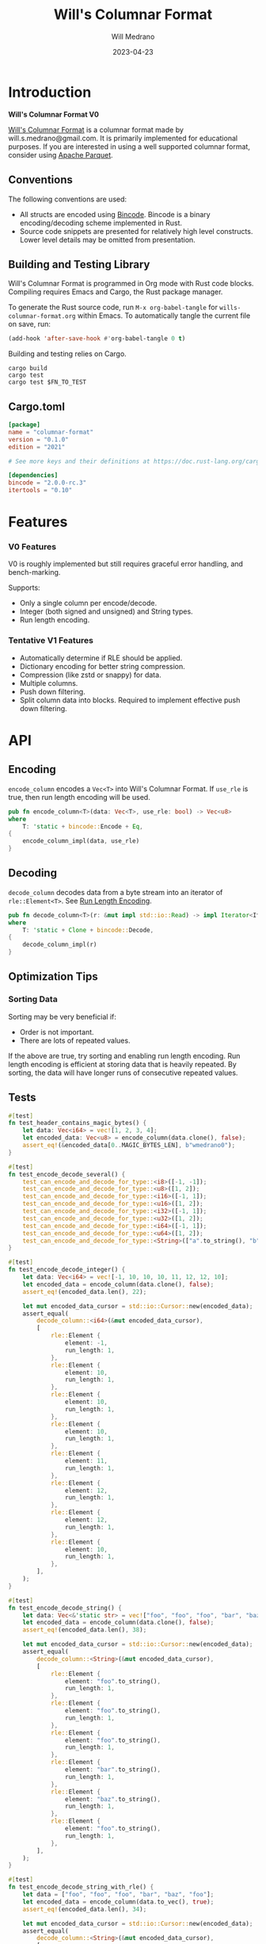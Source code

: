 :PROPERTIES:
:header-args: :comments link
:END:
#+title: Will's Columnar Format
#+author: Will Medrano
#+email: will.s.medrano@gmail.com
#+date: 2023-04-23

* Introduction
:PROPERTIES:
:CUSTOM_ID: Introduction-h6a696o03tj0
:END:

#+begin_src rust :tangle src/lib.rs :exports none
  pub mod rle;

  #[cfg(test)]
  pub mod test_bincode;
  #[cfg(test)]
  mod test_lib;
  #[cfg(test)]
  mod test_rle;

  use bincode::{Decode, Encode};
  use itertools::Either;
  use std::any::TypeId;
#+end_src

#+begin_src rust :tangle src/rle.rs :exports none
  use bincode::{Decode, Encode};
#+end_src

#+begin_src rust :tangle src/test_bincode.rs :exports none
  use crate::rle;
#+end_src

#+begin_src rust :tangle src/test_lib.rs :exports none
  use super::*;
  use itertools::assert_equal;
#+end_src

#+begin_src rust :tangle src/test_rle.rs :exports none
  use crate::rle::*;
  use itertools::assert_equal;
#+end_src

*Will's Columnar Format V0*

[[https://wmedrano.dev/literate-programs/wills-columnar-format][Will's Columnar Format]] is a columnar format made by will.s.medrano@gmail.com. It
is primarily implemented for educational purposes. If you are interested in
using a well supported columnar format, consider using [[https://parquet.apache.org/][Apache Parquet]].

** Conventions
:PROPERTIES:
:CUSTOM_ID: IntroductionConventions-gbb696o03tj0
:END:

The following conventions are used:
- All structs are encoded using [[https://github.com/bincode-org/bincode][Bincode]]. Bincode is a binary
  encoding/decoding scheme implemented in Rust.
- Source code snippets are presented for relatively high level constructs. Lower
  level details may be omitted from presentation.

** Building and Testing Library
:PROPERTIES:
:CUSTOM_ID: IntroductionBuildingandTestingLibrary-r0c696o03tj0
:END:

Will's Columnar Format is programmed in Org mode with Rust code
blocks. Compiling requires Emacs and Cargo, the Rust package manager.

To generate the Rust source code, run ~M-x org-babel-tangle~ for
=wills-columnar-format.org= within Emacs. To automatically tangle the current
file on save, run:

#+begin_src emacs-lisp
  (add-hook 'after-save-hook #'org-babel-tangle 0 t)
#+end_src

Building and testing relies on Cargo.

#+begin_src shell
  cargo build
  cargo test
  cargo test $FN_TO_TEST
#+end_src

** Cargo.toml
:PROPERTIES:
:CUSTOM_ID: IntroductionCargotoml-cqc696o03tj0
:END:

#+begin_src toml :tangle Cargo.toml
  [package]
  name = "columnar-format"
  version = "0.1.0"
  edition = "2021"

  # See more keys and their definitions at https://doc.rust-lang.org/cargo/reference/manifest.html

  [dependencies]
  bincode = "2.0.0-rc.3"
  itertools = "0.10"
#+end_src

* Features
:PROPERTIES:
:CUSTOM_ID: Features-0ed696o03tj0
:END:

*** V0 Features
:PROPERTIES:
:CUSTOM_ID: FeaturesV0Features-81e696o03tj0
:END:

V0 is roughly implemented but still requires graceful error handling, and
bench-marking.

Supports:
- Only a single column per encode/decode.
- Integer (both signed and unsigned) and String types.
- Run length encoding.

*** Tentative V1 Features
:PROPERTIES:
:CUSTOM_ID: FeaturesTentativeV1Features-ppe696o03tj0
:END:

- Automatically determine if RLE should be applied.
- Dictionary encoding for better string compression.
- Compression (like zstd or snappy) for data.
- Multiple columns.
- Push down filtering.
- Split column data into blocks. Required to implement effective push down filtering.

* API
:PROPERTIES:
:CUSTOM_ID: API-6ef696o03tj0
:END:

** Encoding
:PROPERTIES:
:CUSTOM_ID: APIEncoding-w0g696o03tj0
:END:

~encode_column~ encodes a ~Vec<T>~ into Will's Columnar Format. If ~use_rle~ is
true, then run length encoding will be used.

#+begin_src rust :tangle src/lib.rs
  pub fn encode_column<T>(data: Vec<T>, use_rle: bool) -> Vec<u8>
  where
      T: 'static + bincode::Encode + Eq,
  {
      encode_column_impl(data, use_rle)
  }
#+end_src

** Decoding
:PROPERTIES:
:CUSTOM_ID: APIDecoding-npg696o03tj0
:END:

~decode_column~ decodes data from a byte stream into an iterator of
~rle::Element<T>~. See [[id:DataEncodingRunLengthEncoding-0vm696o03tj0][Run Length Encoding]].

#+begin_src rust :tangle src/lib.rs
  pub fn decode_column<T>(r: &mut impl std::io::Read) -> impl Iterator<Item = rle::Element<T>>
  where
      T: 'static + Clone + bincode::Decode,
  {
      decode_column_impl(r)
  }
#+end_src

** Optimization Tips
:PROPERTIES:
:CUSTOM_ID: OptimizationTips-45i696o03tj0
:END:

*** Sorting Data
:PROPERTIES:
:CUSTOM_ID: OptimizationTipsSortingData-rsi696o03tj0
:END:

Sorting may be very beneficial if:

- Order is not important.
- There are lots of repeated values.

If the above are true, try sorting and enabling run length encoding. Run length
encoding is efficient at storing data that is heavily repeated. By sorting, the
data will have longer runs of consecutive repeated values.


** Tests
:PROPERTIES:
:CUSTOM_ID: APITests-vfh696o03tj0
:END:

#+begin_src rust :tangle src/test_lib.rs
  #[test]
  fn test_header_contains_magic_bytes() {
      let data: Vec<i64> = vec![1, 2, 3, 4];
      let encoded_data: Vec<u8> = encode_column(data.clone(), false);
      assert_eq!(&encoded_data[0..MAGIC_BYTES_LEN], b"wmedrano0");
  }
#+end_src

#+begin_src rust :tangle src/test_lib.rs :exports none
  fn test_can_encode_and_decode_for_type<T>(elements: [T; 2])
  where
      T: 'static + Clone + Encode + Decode + Eq + std::fmt::Debug,
  {
      let data: Vec<T> = elements.to_vec();
      let encoded_data: Vec<u8> = encode_column(data.clone(), false);
      let mut encoded_data_cursor = std::io::Cursor::new(encoded_data);
      assert_equal(
          decode_column::<T>(&mut encoded_data_cursor),
          [
              rle::Element {
                  element: elements[0].clone(),
                  run_length: 1,
              },
              rle::Element {
                  element: elements[1].clone(),
                  run_length: 1,
              },
          ],
      );
  }
#+end_src

#+begin_src rust :tangle src/test_lib.rs
  #[test]
  fn test_encode_decode_several() {
      test_can_encode_and_decode_for_type::<i8>([-1, -1]);
      test_can_encode_and_decode_for_type::<u8>([1, 2]);
      test_can_encode_and_decode_for_type::<i16>([-1, 1]);
      test_can_encode_and_decode_for_type::<u16>([1, 2]);
      test_can_encode_and_decode_for_type::<i32>([-1, 1]);
      test_can_encode_and_decode_for_type::<u32>([1, 2]);
      test_can_encode_and_decode_for_type::<i64>([-1, 1]);
      test_can_encode_and_decode_for_type::<u64>([1, 2]);
      test_can_encode_and_decode_for_type::<String>(["a".to_string(), "b".to_string()]);
  }
#+end_src

#+begin_src rust :tangle src/test_lib.rs
  #[test]
  fn test_encode_decode_integer() {
      let data: Vec<i64> = vec![-1, 10, 10, 10, 11, 12, 12, 10];
      let encoded_data = encode_column(data.clone(), false);
      assert_eq!(encoded_data.len(), 22);

      let mut encoded_data_cursor = std::io::Cursor::new(encoded_data);
      assert_equal(
          decode_column::<i64>(&mut encoded_data_cursor),
          [
              rle::Element {
                  element: -1,
                  run_length: 1,
              },
              rle::Element {
                  element: 10,
                  run_length: 1,
              },
              rle::Element {
                  element: 10,
                  run_length: 1,
              },
              rle::Element {
                  element: 10,
                  run_length: 1,
              },
              rle::Element {
                  element: 11,
                  run_length: 1,
              },
              rle::Element {
                  element: 12,
                  run_length: 1,
              },
              rle::Element {
                  element: 12,
                  run_length: 1,
              },
              rle::Element {
                  element: 10,
                  run_length: 1,
              },
          ],
      );
  }
#+end_src

#+begin_src rust :tangle src/test_lib.rs
  #[test]
  fn test_encode_decode_string() {
      let data: Vec<&'static str> = vec!["foo", "foo", "foo", "bar", "baz", "foo"];
      let encoded_data = encode_column(data.clone(), false);
      assert_eq!(encoded_data.len(), 38);

      let mut encoded_data_cursor = std::io::Cursor::new(encoded_data);
      assert_equal(
          decode_column::<String>(&mut encoded_data_cursor),
          [
              rle::Element {
                  element: "foo".to_string(),
                  run_length: 1,
              },
              rle::Element {
                  element: "foo".to_string(),
                  run_length: 1,
              },
              rle::Element {
                  element: "foo".to_string(),
                  run_length: 1,
              },
              rle::Element {
                  element: "bar".to_string(),
                  run_length: 1,
              },
              rle::Element {
                  element: "baz".to_string(),
                  run_length: 1,
              },
              rle::Element {
                  element: "foo".to_string(),
                  run_length: 1,
              },
          ],
      );
  }
#+end_src

#+begin_src rust :tangle src/test_lib.rs
  #[test]
  fn test_encode_decode_string_with_rle() {
      let data = ["foo", "foo", "foo", "bar", "baz", "foo"];
      let encoded_data = encode_column(data.to_vec(), true);
      assert_eq!(encoded_data.len(), 34);

      let mut encoded_data_cursor = std::io::Cursor::new(encoded_data);
      assert_equal(
          decode_column::<String>(&mut encoded_data_cursor),
          [
              rle::Element {
                  element: "foo".to_string(),
                  run_length: 3,
              },
              rle::Element {
                  element: "bar".to_string(),
                  run_length: 1,
              },
              rle::Element {
                  element: "baz".to_string(),
                  run_length: 1,
              },
              rle::Element {
                  element: "foo".to_string(),
                  run_length: 1,
              },
          ],
      );
  }
#+end_src

* Format Specification
:PROPERTIES:
:CUSTOM_ID: FormatSpecification-zfj696o03tj0
:END:

** Format Overview
:PROPERTIES:
:CUSTOM_ID: FormatSpecificationFormatOverview-j3k696o03tj0
:END:

- =magic-bytes= - The magic bytes are 9 bytes long with the contents being "wmedrano0".
- =header= - The header contains metadata about the column.
- =data= - The encoded column data.

#+begin_src rust :tangle src/lib.rs
  fn encode_column_impl<T>(data: Vec<T>, use_rle: bool) -> Vec<u8>
  where
      T: 'static + bincode::Encode + Eq,
  {
      let elements = data.len();
      let encoded_data = if use_rle {
          encode_data_rle_impl(data)
      } else {
          encode_data_base_impl(data)
      };
      let header = Header {
          data_type: DataType::from_type::<T>().unwrap(),
          use_rle,
          elements,
          data_size: encoded_data.len(),
      };
      encode_header_and_data(MAGIC_BYTES, header, encoded_data)
  }
#+end_src

#+begin_src rust :tangle src/lib.rs :exports none
  const MAGIC_BYTES_LEN: usize = 9;
  const MAGIC_BYTES: &[u8; MAGIC_BYTES_LEN] = b"wmedrano0";
  const BINCODE_DATA_CONFIG: bincode::config::Configuration = bincode::config::standard();

  fn encode_header_and_data(
      magic_bytes: &'static [u8],
      header: Header,
      encoded_data: Vec<u8>,
  ) -> Vec<u8> {
      assert_eq!(header.data_size, encoded_data.len());
      Vec::from_iter(
          magic_bytes
              .iter()
              .copied()
              .chain(header.encode())
              .chain(encoded_data.iter().copied()),
      )
  }

  fn decode_column_impl<T: 'static + bincode::Decode>(
      r: &mut impl std::io::Read,
  ) -> impl Iterator<Item = rle::Element<T>> {
      let mut magic_string = [0u8; MAGIC_BYTES_LEN];
      r.read_exact(&mut magic_string).unwrap();
      assert_eq!(
          &magic_string, MAGIC_BYTES,
          "Expected magic string {:?}.",
          MAGIC_BYTES
      );
      let header = Header::decode(r);
      assert!(
          header.data_type.is_supported::<T>(),
          "Format of expected type {:?} does not support {:?}.",
          header.data_type,
          std::any::type_name::<T>(),
      );
      if header.use_rle {
          let rle_elements: Vec<rle::Element<T>> =
              bincode::decode_from_std_read(r, BINCODE_DATA_CONFIG).unwrap();
          Either::Left(rle_elements.into_iter())
      } else {
          let elements: Vec<T> = bincode::decode_from_std_read(r, BINCODE_DATA_CONFIG).unwrap();
          Either::Right(elements.into_iter().map(|element| rle::Element {
              element,
              run_length: 1,
          }))
      }
  }
#+end_src

** Header
:PROPERTIES:
:CUSTOM_ID: FormatSpecificationHeader-3tk696o03tj0
:END:

The header contains a Bincode V2 encoded struct:

#+begin_src rust :exports none :tangle src/lib.rs
  impl Header {
      const CONFIGURATION: bincode::config::Configuration = bincode::config::standard();
  }

  impl DataType {
      const ALL_DATA_TYPE: [DataType; 2] = [DataType::Integer, DataType::String];

      fn from_type<T: 'static>() -> Option<DataType> {
          DataType::ALL_DATA_TYPE
              .into_iter()
              .find(|dt| dt.is_supported::<T>())
      }

      fn is_supported<T: 'static>(&self) -> bool {
          let type_id = TypeId::of::<T>();
          match self {
              DataType::Integer => [
                  TypeId::of::<i8>(),
                  TypeId::of::<u8>(),
                  TypeId::of::<i16>(),
                  TypeId::of::<u16>(),
                  TypeId::of::<i32>(),
                  TypeId::of::<u32>(),
                  TypeId::of::<i64>(),
                  TypeId::of::<u64>(),
              ]
              .contains(&type_id),
              DataType::String => {
                  [TypeId::of::<String>(), TypeId::of::<&'static str>()].contains(&type_id)
              }
          }
      }
  }

  impl Header {
      fn encode(&self) -> Vec<u8> {
          bincode::encode_to_vec(self, Self::CONFIGURATION).unwrap()
      }

      fn decode(r: &mut impl std::io::Read) -> Header {
          bincode::decode_from_std_read(r, Self::CONFIGURATION).unwrap()
      }
  }
#+end_src

#+begin_src rust :tangle src/lib.rs
  #[derive(Encode, Decode, PartialEq, Eq, Copy, Clone, Debug)]
  pub struct Header {
      pub data_type: DataType,
      pub use_rle: bool,
      pub elements: usize,
      pub data_size: usize,
  }

  #[derive(Encode, Decode, PartialEq, Eq, Copy, Clone, Debug)]
  pub enum DataType {
      Integer = 0,
      String = 1,
  }
#+end_src

* Data Encoding
:PROPERTIES:
:CUSTOM_ID: DataEncoding-sgl696o03tj0
:END:

** Basic Encoding
:PROPERTIES:
:CUSTOM_ID: DataEncodingBasicEncoding-e4m696o03tj0
:END:

The data consists of a sequence of encoded data. Encoding happens using the Rust
[[https:github.com/bincode-org/bincode][Bincode]] v2 package to encode/decode data of type ~&[T]~ and ~Vec<T>~.

Note: Bincode v2 currently in release candidate.

#+begin_src rust :tangle src/lib.rs
  fn encode_data_base_impl<T: 'static + bincode::Encode>(data: Vec<T>) -> Vec<u8> {
      bincode::encode_to_vec(data, BINCODE_DATA_CONFIG).unwrap()
  }
#+end_src

#+begin_src rust :tangle src/test_bincode.rs :exports none
  fn encoded_size<T: bincode::Encode>(element: T) -> usize {
      bincode::encode_to_vec(element, bincode::config::standard())
          .unwrap()
          .len()
  }
#+end_src

#+begin_src rust :tangle src/test_bincode.rs
  #[test]
  fn test_encoding_size() {
      // Small numbers are encoded efficiently.
      assert_eq!(encoded_size(1u8), 1);
      assert_eq!(encoded_size(-1i8), 1);
      assert_eq!(encoded_size(1u64), 1);
      assert_eq!(encoded_size(-1i64), 1);

      // Larger numbers use more bytes with varint encoding. This does not apply
      // to u8 and i8 which do not use varint.
      assert_eq!(encoded_size(255u16), 3);
      assert_eq!(encoded_size(255u8), 1);
      assert_eq!(encoded_size(127i8), 1);
      assert_eq!(encoded_size(-128i8), 1);

      // Derived types (like Structs and Tuples) take up as much space as their subcomponents.
      assert_eq!(encoded_size(1u64), 1);
      assert_eq!(encoded_size(25564), 3);
      assert_eq!(encoded_size((1u64, 255u64)), 4);
      assert_eq!(
          encoded_size(rle::Element {
              element: 1u64,
              run_length: 255
          }),
          4
      );

      // Strings take up string_length + 1.
      assert_eq!(encoded_size("string"), 7);
      assert_eq!(encoded_size(String::from("string")), 7);
      assert_eq!(encoded_size((1u8, String::from("string"))), 8);

      // Fixed sized slices take up space for each of its encoded
      // elements. Variable size slices (or slice references) and vectors take
      // up an additional varint integer of overhead for encoding the length.
      assert_eq!(encoded_size::<&[u8; 3]>(&[1u8, 2, 3]), 3);
      assert_eq!(encoded_size::<[u8; 3]>([1u8, 2, 3]), 3);
      assert_eq!(encoded_size::<&[u8]>(&[1u8, 2, 3]), 4);
      assert_eq!(encoded_size(vec![1u8, 2, 3]), 4);
  }
#+end_src

#+name: run-length-encoding
** Run Length Encoding
:PROPERTIES:
:CUSTOM_ID: DataEncodingRunLengthEncoding-0vm696o03tj0
:END:

Run length encoding [[[https://en.wikipedia.org/wiki/Run-length_encoding#:~:text=Run%2Dlength%20encoding%20(RLE),than%20as%20the%20original%20run.][Wikipedia]]] is a compression technique for repeated values.

#+begin_src rust :tangle src/rle.rs
  #[derive(Encode, Decode, Copy, Clone, PartialEq, Debug)]
  pub struct Element<T> {
      // The underlying element.
      pub element: T,
      // Run length is stored as a u64. We could try using a smaller datatype,
      // but Bincode uses "variable length encoding" for integers which is
      // efficient for smaller sizes.
      pub run_length: u64,
  }
#+end_src

To encode data of type ~Vec<T>~ with RLE, it is first converted into a
~Vec<rle::Element<T>>~. It is then used to encode the run length encoded vector
into bytes.

#+begin_src rust :tangle src/lib.rs
  fn encode_data_rle_impl<T: 'static + bincode::Encode + Eq>(data: Vec<T>) -> Vec<u8> {
      let rle_data: Vec<rle::Element<T>> = rle::EncodeIter::new(data.into_iter()).collect();
      encode_data_base_impl(rle_data)
  }
#+end_src

#+begin_src rust :tangle src/rle.rs
  pub struct EncodeIter<I: Iterator> {
      inner: std::iter::Peekable<I>,
  }

  impl<I> Iterator for EncodeIter<I>
  where
      I: Iterator,
      I::Item: PartialEq,
  {
      type Item = Element<I::Item>;

      fn next(&mut self) -> Option<Element<I::Item>> {
          // Start the run or exit if the underlying iterator is empty.
          let element = match self.inner.next() {
              Some(e) => e,
              None => return None,
          };
          let mut run_length = 1;

          // Continue the run as long as the next element is equal to the current running element.
          while self.inner.next_if_eq(&element).is_some() {
              run_length += 1;
          }

          Some(Element {
              element,
              run_length,
          })
      }
  }
#+end_src

#+begin_src rust :tangle src/rle.rs :exports none
  impl<I> EncodeIter<I>
  where
      I: Iterator,
  {
      pub fn new(iter: I) -> EncodeIter<I> {
          EncodeIter {
              inner: iter.peekable(),
          }
      }
  }
#+end_src

*** Tests
:PROPERTIES:
:CUSTOM_ID: DataEncodingRunLengthEncodingTests-xhn696o03tj0
:END:

#+begin_src rust :tangle src/test_rle.rs
  #[test]
  fn test_encode_data_without_elements_produces_no_elements() {
      let data: Vec<String> = vec![];
      assert_equal(EncodeIter::new(data.into_iter()), []);
  }

  #[test]
  fn test_encode_data_combines_repeated_elements() {
      let data = [
          "repeated-3",
          "repeated-3",
          "repeated-3",
          "no-repeat",
          "repeated-2",
          "repeated-2",
          "repeated-3",
          "repeated-3",
          "repeated-3",
      ];
      assert_equal(
          EncodeIter::new(data.into_iter()),
          [
              Element {
                  run_length: 3,
                  element: "repeated-3",
              },
              Element {
                  run_length: 1,
                  element: "no-repeat",
              },
              Element {
                  run_length: 2,
                  element: "repeated-2",
              },
              Element {
                  run_length: 3,
                  element: "repeated-3",
              },
          ],
      );
  }
#+end_src

* Source Code
:PROPERTIES:
:CUSTOM_ID: SourceCode-45o696o03tj0
:END:

The source code is stored at
[[https://github.com/wmedrano/wills-columnar-format]]. The main source file is
=wills-columnar-format.org= which is used to generate the Rust source files like
=src/lib.rs=.

